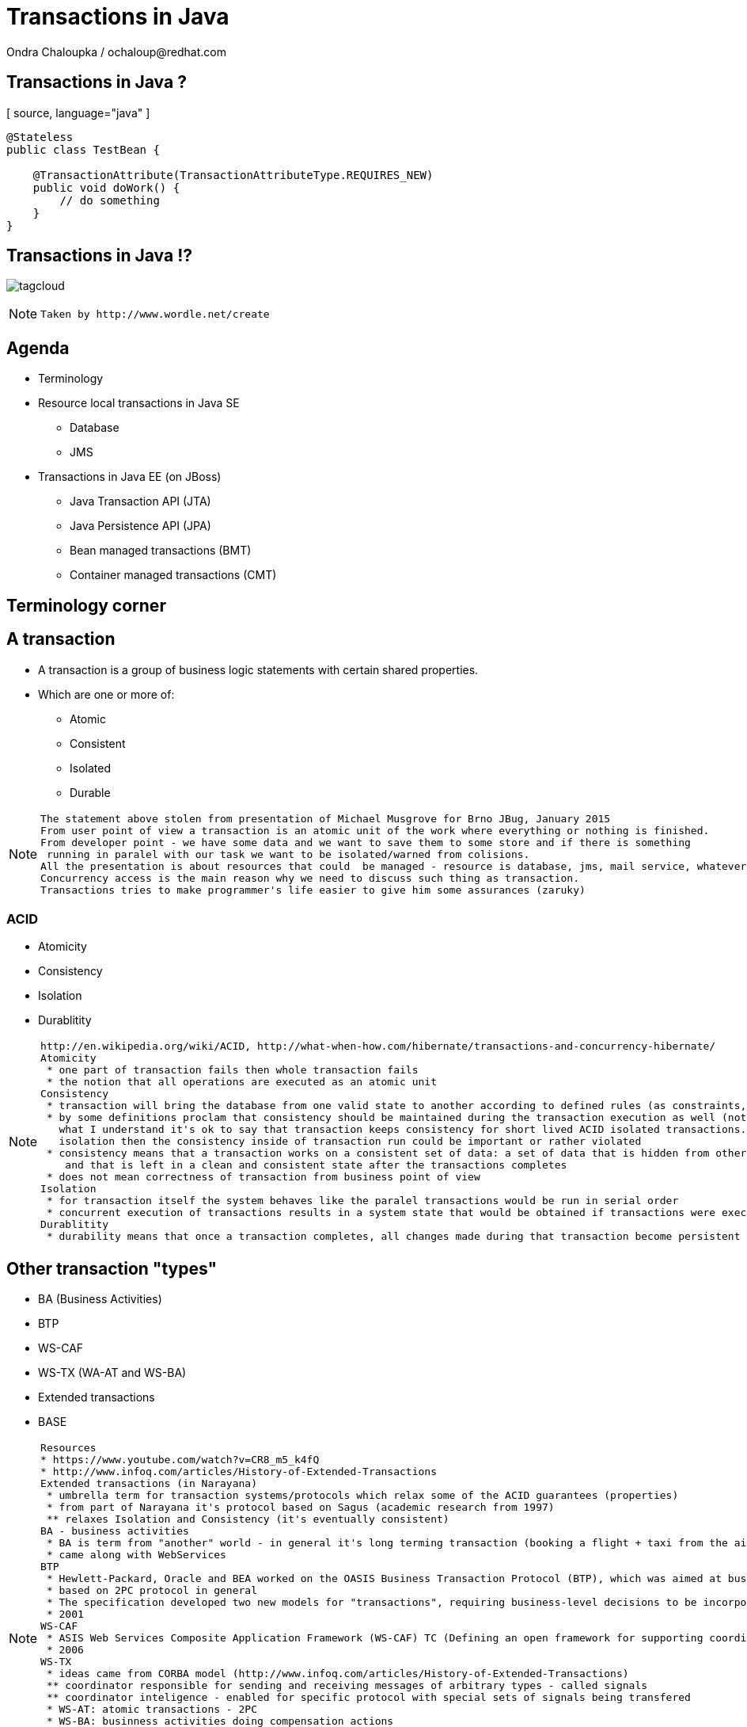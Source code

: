 :source-highlighter: highlight.js
:revealjs_theme: redhat
:revealjs_controls: false
:revealjs_center: true

:images: ./misc


= Transactions in Java
Ondra Chaloupka / ochaloup@redhat.com

== Transactions in Java ?

[ source, language="java" ]
----
@Stateless
public class TestBean {
    
    @TransactionAttribute(TransactionAttributeType.REQUIRES_NEW)
    public void doWork() {
        // do something
    }
}
----

== Transactions in Java !?

image:{images}/tagcloud.png[]

[NOTE.speaker]
--
 Taken by http://www.wordle.net/create
--

== Agenda
 * Terminology
 * Resource local transactions in Java SE
 ** Database
 ** JMS
 * Transactions in Java EE (on JBoss)
 ** Java Transaction API (JTA)
 ** Java Persistence API (JPA)
 ** Bean managed transactions (BMT)
 ** Container managed transactions (CMT)


== Terminology corner

== A transaction
 * A transaction is a group of business logic statements with certain shared properties.
 * Which are one or more of:
 ** Atomic
 ** Consistent
 ** Isolated
 ** Durable

[NOTE.speaker]
--
 The statement above stolen from presentation of Michael Musgrove for Brno JBug, January 2015
 From user point of view a transaction is an atomic unit of the work where everything or nothing is finished.
 From developer point - we have some data and we want to save them to some store and if there is something
  running in paralel with our task we want to be isolated/warned from colisions.
 All the presentation is about resources that could  be managed - resource is database, jms, mail service, whatever connected to JCA
 Concurrency access is the main reason why we need to discuss such thing as transaction.
 Transactions tries to make programmer's life easier to give him some assurances (zaruky)
--

=== ACID
 * Atomicity
 * Consistency
 * Isolation
 * Durablitity

[NOTE.speaker]
--
 http://en.wikipedia.org/wiki/ACID, http://what-when-how.com/hibernate/transactions-and-concurrency-hibernate/
 Atomicity
  * one part of transaction fails then whole transaction fails
  * the notion that all operations are executed as an atomic unit
 Consistency
  * transaction will bring the database from one valid state to another according to defined rules (as constraints, cascades, triggers...)
  * by some definitions proclam that consistency should be maintained during the transaction execution as well (not only at transaction's ends) 
    what I understand it's ok to say that transaction keeps consistency for short lived ACID isolated transactions. but if transaction does not guarantee
    isolation then the consistency inside of transaction run could be important or rather violated
  * consistency means that a transaction works on a consistent set of data: a set of data that is hidden from other concurrently running transactions
     and that is left in a clean and consistent state after the transactions completes
  * does not mean correctness of transaction from business point of view
 Isolation
  * for transaction itself the system behaves like the paralel transactions would be run in serial order
  * concurrent execution of transactions results in a system state that would be obtained if transactions were executed serially (one by one)
 Durablitity
  * durability means that once a transaction completes, all changes made during that transaction become persistent and aren’t lost even if the system subsequently fails
--

== Other transaction "types"

 * BA (Business Activities)
 * BTP
 * WS-CAF
 * WS-TX (WA-AT and WS-BA)
 * Extended transactions
 * BASE

[NOTE.speaker]
--
  Resources
  * https://www.youtube.com/watch?v=CR8_m5_k4fQ
  * http://www.infoq.com/articles/History-of-Extended-Transactions
  Extended transactions (in Narayana)
   * umbrella term for transaction systems/protocols which relax some of the ACID guarantees (properties)
   * from part of Narayana it's protocol based on Sagus (academic research from 1997)
   ** relaxes Isolation and Consistency (it's eventually consistent)
  BA - business activities
   * BA is term from "another" world - in general it's long terming transaction (booking a flight + taxi from the airport)
   * came along with WebServices
  BTP
   * Hewlett-Packard, Oracle and BEA worked on the OASIS Business Transaction Protocol (BTP), which was aimed at business-to-business transactions in loosely coupled domains such as Web Services
   * based on 2PC protocol in general
   * The specification developed two new models for "transactions", requiring business-level decisions to be incorporated within the transaction infrastructure
   * 2001
  WS-CAF
   * ASIS Web Services Composite Application Framework (WS-CAF) TC (Defining an open framework for supporting coordinated and transactional compositions of multiple Web services applications)
   * 2006
  WS-TX
   * ideas came from CORBA model (http://www.infoq.com/articles/History-of-Extended-Transactions)
   ** coordinator responsible for sending and receiving messages of arbitrary types - called signals
   ** coordinator inteligence - enabled for specific protocol with special sets of signals being transfered
   * WS-AT: atomic transactions - 2PC
   * WS-BA: businness activities doing compensation actions
  BASE
   * ACID transaction doesn't scale
   * connected with the movement of NoSQL
   * came with CAP theorem - system could satisfy just two of these three requirements: Consistency, Availability, Parition Tolerance
   * one of the way how to handle CAP "trouble" is relaxing consistency which is where BASE goes
   ** Basic Availability -  spread data across many storage systems with a high degree of replication
   ** Soft State. - data consistency is the developer's problem and should not be handled by the database, consistency is not a goal here
   ** Eventual Consistency - system will eventually become consistent once it stops receiving input
   * some of the NoSQL databases tries to be ACID(like) -> NewSQL - FoundationDB, NuoDB, OrientDB...
--

== Transaction types

 * Top-level
 * Nested
 * Nested top-level
 * Concurrent nested

[NOTE.speaker]
--
 Types
 * Top-level transaction - transaction as we understand it
 * Nested - transaction contains other transaction. When nested rollbacks it does not mean that top-one will rollback. 
            If nested commits then the overall result depends on the top-level transaction.
 * Nested top-level - nested is invoked in context of another txn but if top-level commits 
                      it's commited independently on the outcome of the caller transaction.
 * Concurrently running nested transaction - result has to be the same as they would be run in arbitrary serial order
--

== Transaction types (contd.)

 * Resource local
 * Global transaction
 * Distributed transaction

[NOTE.speaker]
--
 Txn management
 * Resource local - transaction at level of database or JMS server
 * Global - transaction "consisting" from several resource local transactions managed by transaction manager
 * Distributed transaction - transaction spread over multiple transaction managers
--

== XA vs. Distributed transaction

 * XA - XA/Open XA architecture - multiple resources
 * Distributed - multiple transaction managers

[NOTE.speaker]
--
 In many sources under term distributed transaction means XA from point of view of this presentation (and Narayana TM in general. 
 E.g. JDBC specification talks about distributed transactions but such txn means XA transaction from point of view of this presentation.
 Narayna/JBoss/EAP point of view understands distributed transactions such ones that pass its context over a to a different transaction manager.
 XA transaction is such that contains several resources, such specified by X/Open XA architecture - meaning transaction using 2PC protocol over more resources.
 This presentation won't be about neither XA or distributed transactions (maybe about distributed in sense of context passing between EJB beans)
--

== Transactions from developer point of view

 * Local transaction model
   `connection.commit`
 * Programmatic transaction model
   `transaction.commit()`
 * Declarative transaction model
   `@TransactionAttribute(TransactionAttributeType.REQUIRED)`

[NOTE.speaker]
--
 * Local - working directly with resource/connection
 * Programmatic - not working with resource but with a transaction
 * Declarative - transactions are hidden behind of JEE layer
--

== Databases and JDBC

== Database transaction
[ source, language="sql" ]
----
BEGIN;
INSERT INTO test_table VALUES (1, 'test');
COMMIT;
----

[NOTE.speaker]
--
 PostgreSQL "syntax"
--

== Isolation level

image:{images}/db/isolation-levels-base.png[]

[NOTE.speaker]
--
 Resources
   * http://what-when-how.com/hibernate/transactions-and-concurrency-hibernate/#bookmark369
   * Java Transaction Design Strategy p53
 It's interaction of interleaving transactions
 Transaction isolation is a function of database cocurrency and database consistency - more isolation, means more consistency but less concurrency
 Hibernate increase level of isolation to moving control to application layer
  * optimistic locking adds versioning and so non-repeatable reads can't occur - meaning repeatable read isolation level is supported
     (or the special case when second commit replaces data of first commit)
  * pesimistic locking uses SELECT ... FOR UPDATE to lock particular record in database - this is other way how support read isolation level
     but it's hard support as the concurrent user has to wait till previous transaction will not release the resource
--

== Lost update

image:{images}/db/01-lost-update.jpg[]

[small]#shamelessly stolen from http://what-when-how.com#

[NOTE.speaker]
--
 two transactions doing update in parallel but first does commit and second rollbacks - then the commit of first willl be lost
--

== Dirty reads

image:{images}/db/02-dirty-reads.jpg[]

[small]#shamelessly stolen from http://what-when-how.com#

[NOTE.speaker]
--
 two transactions running in paralel. first does update and second shortly after that reads the same data - the update will be wisible
 despite the fact that the first transaction is rollbacked in a while
--

== Non-repeatable reads

image:{images}/db/03-non-repeatable-reads.jpg[]

[small]#shamelessly stolen from http://what-when-how.com#

[NOTE.speaker]
--
 when first transaction does two reads of some data already saved! in transaction - one after another - and between these two actions second transaction does commit
 the second read of the first transaction will get another data then the first read
--

== Phantom reads

image:{images}/db/04-phantom-reads.jpg[]

[small]#shamelessly stolen from http://what-when-how.com#

[NOTE.speaker]
--
 when transaction does select over more rows it could reads different count of rows in two subsequent queries when another transaction was meanwhile commited and
 added a row which is contained in the searched query
--

== Quiz
[ source, language="java" ]
----
java.sql.Connection connection = DriverManager.getConnection(...)
Statement st = connection.createStatement();
st.execute("INSERT INTO table VALUES (1, 'EAP QE')");
----

[NOTE.speaker]
--
 Where is the transaction?
--

== Quiz - Answer
[ source, language="java" ]
----
java.sql.Connection connection = DriverManager.getConnection(...)
connection.setAutoCommit(false);
Statement st = connection.createStatement();
st.execute("INSERT INTO table VALUES (1, 'EAP QE')");
connection.commit();
----

[NOTE.speaker]
--
 The autocommit mode on connection was used. The update was reflected in database immediatelly when statement was executed.
 In this answer slide the update is reflected after commit is called - the transaction was explicitly stated by setAutoCommit(false)
--

== JDBC
 * Connection.setAutoCommit
 * Connection.setTransactionIsolation

[NOTE.speaker]
--
 * transactions are managed by Connection.setAutoCommit method
--

== JDBC batch
[ source, language="java" ]
----
java.sql.Connection connection = DriverManager.getConnection(...)
connection.setAutoCommit(false);
Statement st = connection.createStatement();
st.addBatch("INSERT INTO table VALUES (1, 'JTA')");
st.addBatch("INSERT INTO table VALUES (2, 'JCA')");
int[] updateCounts = st.executeBatch();
connection.commit();
----

[NOTE.speaker]
--
 Some performance optimalizations for batching could be taken by database.
 But from test log there is no any special handling for simple cases as this one.
 There are just two inserts one after another.
 Butch return simple count of changes. It can't return ResultSet.
--

== JDBC "nested" transactions
[ source, language="java" ]
----
java.sql.Connection connection = DriverManager.getConnection(...)
connection.setAutoCommit(false);
Statement st = connection.createStatement();
st.execute("INSERT INTO table VALUES (1, 'EAP 6')");
Savepoint savePoint = connection.setSavepoint();
st.execute("UPDATE table SET product='EAP 7' WHERE id=1");
connection.rollback(savePoint);
connection.commit();
----

== Be aware of DDL commands
 * DDL - data definition language (CREATE, DROP...)
 * DML - data manipulation language (INSERT, UPDATE...)
 * lot of Databases does not support transactional DDL

[NOTE.speaker]
--
Resource:
 https://wiki.postgresql.org/wiki/Transactional_DDL_in_PostgreSQL:_A_Competitive_Analysis
 PostgreSQL do DDL in transaction
 e.g. Oracle (probably - not up-to-date info) first commits currently running DML and then does DDL in separate transaction
--

== JMS

== Transactions and redelivery
image:{images}/jms/jms-transaction-redelivery.png[]


[NOTE.speaker]
--
 Resources: http://www.javaworld.com/article/2074123/java-web-development/transaction-and-redelivery-in-jms.html
 First - simplifiyng abilities of JMS
 Second - aim is that we want being safe thta message was really delivered
 * if message waits in queue (in JMS provider) then the its fate in case of failure depends on delivery mode: *persistent* or *nonpersistent*
 ** HornetQ settings: <persistence-enabled>true</persistence-enabled>
 * if message is being sent then acknowledgement that was received is driven by by transaction/redelivery modes
 * all this is set when *Session* is created
--

== Session creation
[ source, language="java" ]
----
Connection.createSession(boolean transacted, int acknowledgeMode)
----
 * `Session.AUTO_ACKNOWLEDGE`
 * `Session.DUPS_OK_ACKNOWLEDGE`
 * `Session.CLIENT_ACKNOWLEDGE`
 * `Session.SESSION_TRANSACTED`

[NOTE.speaker]
--
 If session is set as transacted = true then acknowledgeMode is ignored
 Or at least it should be - this is not true for Genereic JMS RA (Tibco and EAP)
 * commit() is called on Session (transacted=true)
 * acknowledge() is called Message (transacted=false, acknowledgeMode=CLIENT_ACKNOWLEDGE)
 AUTO - If a failure occurs while executing the receive() method or the onMessage() method, the message is automatically redelivered.
        The JMS provider carefully manages message redelivery and guarantees once-only delivery semantics.
 DUPS - With less overhead than auto mode, in duplicates okay mode, the JMS provider guarantees at-least-once message delivery.
        During failure recovery, certain messages are probably delivered more than once.
 CLIENT - In client mode, invoking the Message class's acknowledge() method explicitly acknowledges the message.
          In fact, using the acknowledge() method makes sense when only using the client mode.
--

== Quiz

What happens on JMS transaction rollback?

== Quiz - Answer
 * automatic redelivery rollbacked messages
 * redelivery count could be defined
 * redelivery timeout could be defined
 * exceptional destination (message is non-deliverable)
 ** message is only logged
 ** message is forwarded to an error destination
 ** message is forgotten

[NOTE.speaker]
--
 redelivery count - number of tries to deliver message, redelivery count is important as not deliverable messages can eventually crash the system
 redelivery timeout - time to wait before redelivering the message. This delay lets the JMS provider and the application recover to a stable state.
 when rollback it could be set whether rollbacked message goes to the end or to the front of the queue - it depends on some config etc.
--


== Java EE

[NOTE.speaker]
--
 When speaking about Transaction manager then Narayana/Arjuna is meant
 When speaking about appliation server then JBoss EAP/Wildfly is meant
--

== JBoss sources configuration

== Datasource

[ source, language="java" ]
----
  <datasource jta="true" jndi-name="java:jboss/datasource-test" pool-name="datasource-test" enabled="true" use-java-context="true" spy="true">
      <connection-url>jdbc:postgresql://localhost:5432/crashrec</connection-url>
      <driver>database-jdbc-driver.jar</driver>
      <security>
          <user-name>crashrec</user-name>
          <password>crashrec</password>
      </security>
      <transaction-isolation>TRANSACTION_READ_COMMITTED</transaction-isolation>
  </datasource>
----

[NOTE.speaker]
--
 Note datasource attribute jta here which could be true/false - jta datasource or non-jta datasource
--

== XA Datasource

[ source, language="java" ]
----
  <xa-datasource jndi-name="java:jboss/xa-datasource-test" pool-name="xa-datasource-test" enabled="true" spy="true">
      <xa-datasource-property name="PortNumber">
          5432
      </xa-datasource-property>
      <xa-datasource-property name="ServerName">
          localhost
      </xa-datasource-property>
      <xa-datasource-property name="DatabaseName">
          crashrec
      </xa-datasource-property>
      <xa-datasource-class>org.postgresql.xa.PGXADataSource</xa-datasource-class>
      <driver>database-jdbc-driver.jar</driver>
      <security>
          <user-name>crashrec</user-name>
          <password>crashrec</password>
      </security>
  </xa-datasource>
----

[NOTE.speaker]
--
 From testing point of view where different databases are used is necessary to know which xa-datasource-property is used
 in what jdbc driver (e.g. Oracle understand the URL property which is jdbc url and no other database does so)
--

== JMS configuration (HornetQ)

See standalone-full.xml

[NOTE.speaker]
--
 Messaging is configured only in -full profiles
--

== JTA

[NOTE.speaker]
--
 TODO: Ideas to check:
  * nested transactions
  * JTS and Corba - how to use it
--

== Quiz

What is the JTA/Transaction Manager for?

[NOTE.speaker]
--
 We know that we can manage database or jms resource directly why such thing is not
 covered by Java EE container and we need some specification of transaction?
 What that transaction for?
 What the JTA could offer to me?
--

== Quiz - Answer

 * Managing transactions :)
 ** High-level API that allows application and application server to demarcate transaction boundaries
 * Machinery of two phase commit protocol
 ** Java mapping of X/Open XA protocol
 * Local managers are not thread safe
 * Recovery management
 * Timeout setting
 * Rollback-only behaviour setting
 * Distributed transactions

[NOTE.speaker]
--
 It's standardized way how container can communicate with transaction.
 Specialized thread (in background or foreground) which is able to stop running transaction after specified amount of time.
 It's way how more then one resource could be part of one ACID transaction (DB + JMS + Mail service create one txn)
 setRollbackOnly() - this know to do EntityTransaction as well but it's just for one resource
 Transaction is tread safe as the Transaction uses java `ThreadLocal` type
--

== JTA a bit on history
 * Implementation of X/Open XA architecture (JSR 907)
 * Versions
 ** 1.0 - year 2000
 ** 1.1 - year 2007 (EE 5)
 ** 1.2 - year 2013 (EE 7)

[NOTE.speaker]
--
 Java Transaction API ensures that we can use XA transactions (2PC)
 * X/Open XA - open group for distributed transaction processing (DTP)
 * 1.0 - All the stuff (UserTransaction)
 * 1.1 - TransactionSynchronizationRegistry - used by component like JPA to registry in order and being able to manage transaction on the registred hook
 * 1.2 - @Transactional, @TransactionScoped - ripping transaction of the EJB (with CDI to CDI beans, Servlet, JAX-RS...)
--

== Specifications - a bit messy
 * JTA (JSR 907) maps XA spec to Java
 * XA spec from year 1991 by The Open Group
 * JTS spec maps OTS spec to Java
 * OTS spec by Object management Group (OMG)
 * JCA, JMS, JDBC, EJB contains sections about transactions
 * WS-AT and WS-BA under OASIS standard

[NOTE.speaker]
--
 There is no central place with information about transactions in Java
 JTS specifies the implementation of a transaction manager which supports the JTA specification at the high-level and implements the Java mapping of the OMG Object Transaction Service (OTS) 1.1 Specification at the low-level.
 JTS uses the CORBA OTS interfaces for interopertability and portability.
 JSR - Java Community Process :)
--

== Implementations

 *Transaction Manager*

 * Narayana JBoss TM (Arjuna formerly)
 * Atomikos
 * Bitronix
 * Glassfish reference implementation
 * ...

image:{images}/narayana-logo.png[]

== JTA vs. JTS


Difference of JTA and JTS has some parallel in difference JDBC to the database driver.

[NOTE.speaker]
--
 JTA is higher level api which uses application server, JTS is internal (low-level) api of TM how to communicate and manage transactional context.
 The JTA is the interface developers use to manage transactions.
 The Java Transaction Service (JTS) is the Java language mapping of the CORBA OTS 1.1 Specification (Object Transaction Service) - defines how to propagate transactions between multiple JTS transaction managers.
 The Java Transaction Service (JTS), on the other hand, is an underlying transaction service that implements JTA.
 Think of the relationship between JTA and JTS as similar to the relationship between JDBC and the corresponding underlying database driver; JTA is to JDBC as JTS is to the database driver.
 JTS - used in CORBA where IIOP protocol to propagate transaction between multipe JTS TMs

 JTA is to JDBC as JTS is to the database driver
--

== JTA API overview

 * UserTransaction
 * TransactionManager
 * Status
 * Transaction
 * Synchronization
 * TransactionSynchronizationRegistry
 * XAResource

[NOTE.speaker]
--
 UserTransaction for user
 TransactionManager for app server
 UserTransaction is mapped by spec to java:comp/UserTransaction jndi space
 TransactionManager is not specified where it resides
 If you want to add some synchronization then you need to take Transaction instance from TransactionManager :/
 Transaction instance means the transaction context in fact (flows from one bean to another)
--

== JPA

== JPA overview in short

 * ORM (Object-relational mapping)
 * EclipseLink (reference), Hibernate (JBoss)
 * Benefits (theoretically)
 ** staying in object oriented world
 ** independent on underlaying database
 ** simplified CRUD
 ** JPQL (db independent + simplified join queries)
 ** automatic table creation (hbm2dll)
 ** performance (lazy dml, batching sql, 2nd level cache)

[NOTE.speaker]
--
 Resource: http://www.javatpoint.com/hibernate-tutorial, http://www.journaldev.com/2882/hibernate-tutorial-for-beginners-using-xml-annotations-and-property-configurations
--

=== SQL table creation

[ source, language="sql" ]
----
 CREATE TABLE PERSON (
   id INTEGER NOT NULL DEFAULT ('person_seq'),
   username VARCHAR(255),
   birthdate DATE,
   ...
 )
----

[NOTE.speaker]
--
 PostgreSQL sequence: reate sequence person_seq increment 1 start 1;
--

=== Java entity definition

[ source, language="java" ]
----
 @Entity
 @Table("person")
 public class Person {
   @Id
   @GeneratedValue
   private int id;

   private String username;

   @Temporal(TemproalType.DATE)
   private Date birthDate;

   @ManyToMany
   @JoinTable(name = "PERSON_GROUP",
     joinColumn = @JoinColumn(name = "person_id"),
     inverseJoinColumn = @JoinColumn(name = "group_id"))
   private List<Groups> groups;

   ...
 }
----

=== Entity Manager in Java SE

[ source, language="java" ]
----
 EntityManagerFactory emf = Persistence.createEntityManagerFactory("MyPersistenceUnit");
 EntityManager em = emf.createEntityManager();

 em.getTransaction().begin();

 Person person = new Person();
 person.setName("JBoss EAP 6");

 em.persist(person);

 em.getTransaction().commit();

 em.close();
 emf.close();
----

[NOTE.speaker]
--
 TODO: I haven't found a way how to not use a transaction for persist action will be reflected in database.
       Setting autoCommit to true in persistence.xml does not help in this (at least for RESOURCE_LOCAL)
       I think that autoCommit settings is used for JPA when TransactionAttribute NOT_SUPPORTED is used.
 em.getTranaction() is type of EntityTransaction
 em.clear() - clear persistence context
--

=== Entity Manager in Java EE

[ source, language="java" ]
----
 @Stateless
 public SomeBean() {
   @PersistenceContext
   EntityManager em;

   public void newPerson() {
     Person person = new Person();
     person.setName("JBoss EAP 6");
     em.persist(person);
   }
 }
----

=== Persistence.xml in Java SE

[ source, language="xml" ]
----
  <persistence-unit name="ResourceLocalPersistenceUnit" transaction-type="RESOURCE_LOCAL">
      <class>org.jboss.qa.tspresentation.Person</class>

      <properties>
          <property name="hibernate.connection.url" value="jdbc:postgresql://localhost:5432/crashrec?loglevel=2"/>
          <!-- <property name="hibernate.dialect" value="org.hibernate.dialect.PostgreSQL82Dialect"/>  -->
          <property name="hibernate.connection.driver_class" value="org.postgresql.Driver"/>
          <property name="hibernate.connection.username" value="crashrec"/>
          <property name="hibernate.connection.password" value="crashrec"/>

          <property name="hibernate.hbm2ddl.auto" value="update"/>

          <property name="hibernate.show_sql" value="true"/>
          <property name="hibernate.format_sql" value="true"/>
      </properties>
  </persistence-unit>
----

=== Persistence.xml in Java EE

[ source, language="xml" ]
----
 <persistence-unit name="TestPersistenceUnit" transaction-type="JTA">
      <jta-data-source>java:jboss/datasource-test</jta-data-source>

      <properties>
          <property name="hibernate.dialect" value="org.hibernate.dialect.PostgreSQL82Dialect"/>
          <property name="hibernate.temp.use_jdbc_metadata_defaults" value="true" />

          <property name="hibernate.hbm2ddl.auto" value="update"/>

          <property name="hibernate.show_sql" value="true"/>
          <property name="hibernate.format_sql" value="true"/>
      </properties>
  </persistence-unit>
----

[NOTE.speaker]
--
 What I understand when I define dialect and use hibernate.temp.use_jdbc_metadata_defaults then Hibernate does not need to ask for metatadata
 from the database and there are not done some first quering of database
 Beside jta-data-source there is tag non-jta-data-source bug JBoss(WildFly 8.2) does not respect this and it only depends what is underlayin datasource
 if datasource is jta=false then it always (doesn't matter what is tag for) used as non-transactional from TM point of view (autocommit=true)
 if datasource is jta=true then it's joint to global TM if exists
--

== em.flush() and em.clear()

[ source, language="java" ]
----
  EntityManager em = emf.createEntityManager();
  em.getTransaction().begin();
  Person person = em.find(Person.java, 1L);
  person.setName("JBoss EAP 7");
  // em.flush()
  em.getTransaction().commit();

  em.clear();
----

[NOTE.speaker]
--
 EntityManager instance is 1st level cache. It contains all data that we used and it run SQLs to update database
 just if it' necessary (it's lazy DML)
 * em.flush()
 * em.close() (application managed and extended-scoped pc)
 * on commit transaction
 * when using query and some entities are dirty
 * driven by FlushModeType 
 ** AUTO as stated above (default)
 ** COMMIT only on transaction commit (queries could get stale data)
 Hibernate implementation does add MANUAL, NEVER, ALWAYS, PERSISTENCE_CONTEXT... see javadoc

 in Java EE em.clear() is called at the end of transaction
 in Java SE the context (entity manager) is not cleared and it's up to developer when it should be cleared
   if context is full of data we can do some change of one particular item/record/entity and all other data
   which we don't know about their existence could be published to database simultaneouslly

 after clear() is called (or em is closed) the entities are detached and for the next usage it's need to
 be attached to some entity manager (persitence context) by em.merge(entity_instance)
--

== Transactions in JPA

 * Transaction management defined by transaction-type (persistence.xml)
 * Connected with persistence context type
 * Any update operation has to be proceeded inside of a transaction
 * Read operation could be proceeded out of the transaction

[NOTE.speaker]
--
 In Java SE working with EntityTransaction, in Java EE with global transaction. It's problematic to use autocommit=true.
 In fact autocommit=true is probably (!) used when NOT_SUPPORTED for transaction is used. For Java SE it's probably(!) necessary
 to directly touch underlaying connection as normally EntityTransaction has to be started and it's not possible to change it by some
 easily accesible settings or API.

 NOTE: all this tested on PostgreSQL
--

== Persistence context types

 * Application-managed
 ** RESOURCE_LOCAL/Java SE
 ** ends (is cleared) on manual call of clear method or em.remove(entity)
 * Container-managed Transaction-scoped
 ** ends at the end of transaction
 * Container-managed Extended
 ** used only with SFSB
 ** ends when SFSB method `@Remove` is called
 ** during the time several transactions could be committed

[NOTE.speaker]
--
  Java SE is not precondition here but it's standard to do it so. The application managed is more bound to
  transaction-type attribute where here it's resource local

  Persistence context type is set by @PersistenceContext annotation and types like PersistenceContextType.TRANSACTION (default)
  and PersistenceContextType.EXTENDED

  When persitence context ends then it's flushed and cleared = all entities started to be detached
--

== A side note: locking

 * Optimistic
 ** `@Version` at attribute
 ** `em.lock(person, LockModeType.OPTIMISTIC)`
 * Pesimistic
 ** `em.lock(persion, LockModeType.PESIMISTIC_WRITE)`

== Transactions in Application Server

[NOTE.speaker]
--
 TODO:
 JMS closing connection during the XA transaction - will be msg commited or not?
--

== How to get the method being transactional

 * EJB method is transactional by default
 * CDI - `@Transactional`
 * To get it
 ** `@Resource/@Inject UserTransaction utx;`
 ** `@Resource SessionContext ctx;`
 ** `java:comp/UserTransaction`
 ** `java:jboss/TransactionManager`

[NOTE.speaker]
--
 There could be one difference in @Resource and @Inject. WildFly checks whether @Resource annotation is used in EJB sesion or message driven bean when bean demarcation is specified.
 UserTransaction is not permitted to be used in any other location (EjbExeption - IllegalStateException -JBAS011048: Failed to construct component instance)
 You can't access UserTransaction interface either with use of SessionContext when you are not in bean managed demarcation (WildFly 8.2)
 But by @Inject you can inject transaction in whatever location you want in general.
 @Resource could be used in Servlet.

 Jndi for user transaction is defined by spec. Jndi for transaction manager is container specific.
--

== EJB Bean-managed transactions

[NOTE.speaker]
--
 Either in BMT or CMT we still touches global transaction managed by transaction manager. That's important to understand.
 Programatic approach
--

== Bean-managed transaction

[ source, language="java" ]
----
 @Resource
 SessionContext ctx;

 public void method(){
   try {
      UserTransaction utx = ctx.getUserTransaction();
      utx.begin();
      ...
      utx.commit();
   } catch(Exception e) {
      utx.rollback();
   }
 }
----

== Limitation of usage

 * Session beans (@Stateful, @Stateless, @Singleton)
 * Message driven beans (@MessageDriven)
 * Entity bean (EJB 2.0) can only be CMT
 * Stateful beans can't use SessionSynchronization

== Quiz

[ source, language="java" ]
----
 @Stateless
 public void MyBean {
   @Resource
   UserTransaction utx;

   public void method(){
     try {
        utx.begin();
        ...
        // utx.commit(); <---
     } catch(Exception e) {
        utx.rollback();
     }
   }
 }
----

[NOTE.speaker]
--
 A bit tricky :) here. Session bean is CONTAINER managed by default.
 This will throw an EJBException
--

== Quiz

[ source, language="java" ]
----
 @Stateless
 @TransactionManagement(TransactionManagementType.BEAN)
 public void MyBean {
   @Resource
   UserTransaction utx;

   public void method() {
     try {
        utx.begin();
        ...
        // utx.commit(); <---
     } catch(Exception e) {
        utx.rollback();
     }
   }
 }
----

== Quiz (contd.)

[ source, language="java" ]
----
 @Stateful
 @TransactionManagement(TransactionManagementType.BEAN)
 public void MyBean {
   @Resource
   UserTransaction utx;

   public void method() {
     try {
        utx.begin();
        ...
        // utx.commit(); <---
     } catch(Exception e) {
        utx.rollback();
     }
   }
 }
----

== Quiz - Answer

 * Stateless, Singleton, MDB: EJB container ensures that transaction won't leave a method uncommitted
 ** EJBException ("should complete transaction before returning") + rollback done by container
 * Stateful: transaction can flow over several method invocations on the same SFSB instance

[NOTE.speaker]
--
 Limitation of @Stateless bean to commit transaction came from the fact (probably) that nested transactions
 are not supported by JTA (<- really not sure with this statement)

 For stateful bean the transaction could be span e.g. over several http calls.
--

== Quiz

[ source, language="java" ]
----
 @Stateless
 @TransactionManagement(TransactionManagementType.BEAN)
 public void MyBean {
   @Resource
   UserTransaction utx;

   public void method() {
     try {
        utx.begin();
        utx.setTransactionTimeout(30); // seconds
        ...
        utx.commit();
     } catch(Exception e) {
        ut.rollback();
     }
   }
 }
----

== Quiz - Answer

 Nothing will happen. Transaction timeout has to be set before transaction is started.

[NOTE.speaker]
--
 Default jboss transaction timeout is 5 minutes (default-timeout of transactions subsystem).
--

== Exception handling

 In difference from CMT you need to handled it on your own (at least partly).

[NOTE.speaker]
--
 When RuntimeException is thrown from another bean - ie. when setRollbackOnly flag is set then then transaction can't be commited.
 When you run commit you got Throwable and when you catch it and try to rollback then you get EJBException - no transaction!
 But in fact transaction seems to be really rollbacked. So some automatic handling is available.
--

== Message Driven Bean

 * transaction context does not flow with a JMS message
 * handled by JCA in-flow protocol

 * Bean managed transaction
 ** message receive is not part of tranaction
 ** you can start new transaction inside of onMessage method but received message is already acknowledged
 * Container managed transaction
 ** REQUIRED - new transaction at onMessage method start
 ** NOT_SUPPORTED - no transaction - acknowledge mode


== EJB Container-managed transactions

[NOTE.speaker]
--
 Declarative approach
--

== Annotations under use

 * @TransactionManagement
 * @TransactionAttribute
 * @TransactionTimeout
 * @ApplicationException

[NOTE.speaker]
--
 @TransactionManagement - CONTAINER, BEAN (container is by default)
 @TransactionAttribute - REQUIRED, REQUIRES_NEW... (required is by default)
 @TransactionTimeout is jboss specific annotation - not part of EJB spec
 @ApplicationException is put to user exception (standard or runtime) and defines if such exception should cause the rollback or not
   (RuntimeException could be marked for not causing the rollback)

 Each method is associated with *one* transaction. Neither nested or multiple transactions are not permitted.
--

== Transaction attributes

 * REQUIRED
 * REQUIRES_NEW
 * MANDATORY
 * NOT_SUPPORTED
 * SUPPORTS
 * NEVER

[NOTE.speaker]
--
 Resource: http://entjavastuff.blogspot.cz/2011/02/ejb-transaction-management-going-deeper.html
 Attributes
 * REQUIRED - no txn then new transaction is started or joining to existing txn
 * REQUIRES_NEW - new transaction is started anytime
    - outer transaction is put to sleep until the inner EJB call finishes
    - note that the inner transaction does not share the managed entities of the outer transaction, they are completely isolated
 * MANDATORY - no txn then EjbTransactionRequiredException or joining the existing txn
   - powerful tool that can help you to make your transactional code so much more robust - e.g. mark storage DAO methods that accept (managed) entities as a parameter as MANDATORY
 * NOT_SUPPORTED - method runs without transaction anytime (no txn then nothing is done or suspend running txn)
   What could be useful for:
   - documentation. The annotation instantly tells you that the method does nothing transactional.
   - resources. There is always a cost in managing a transaction, so if the container doesn't have to, give it a break.
   - decreased whoops factor.  you'll catch transaction mistakes far sooner in your development cycle
 * SUPPORTS - no txn then nothing is done (method runs without txn) or joining the existing txn
    - container is lazy :)
 * NEVER - no txn then nothing is done (method runs without txn) or EJBException if calling method propagates some started txn
    - can be a useful tool to catch programming mistakes early on
    - when you make a call to another EJB, that EJB may safely create its own isolated transaction - NEVER may actually become a performance hog because of many mini-transactions being created

 When there is not transaction context active (ie. NOT_SUPPORTED) then for JMS autoack should be used and for database autoCommit is true.
--

== Easy peasy

[ source, language="java" ]
----
 @Stateless
 // @TransactionAttribute(TransactionAttributeType.REQUIRED)
 public class MyBean {
    public void method() {
        // work with application managed resource
        // working directly with a database connection or
        // jms session won't bring you any transactional advantages
    }
 }
----

== Quiz

[ source, language="java" ]
----
 @Stateless
 public class MyBean {

    public void createNewUser(String name) {
      UserEntity user = new UserEntity(name);
      em.persist(user);

      long numberOfUsersBeforeCommit = getNumberOfUsers();
    }

    @TransactionAttribute(TransactionAttributeType.REQUIRES_NEW)
    public long getNumberOfUsers() {
      String sql = "SELECT COUNT(u.id) FROM UserEntity u";
      Query q = em.createQuery(sql);
      return (long) q.getSingleResult();
    }
 }
----

[NOTE.speaker]
--
 Will the getNumberOfUsers know about newly created entity user from createNewUser?
--

== Quiz - Answer

[ source, language="java" ]
----
 @Stateless
 public class MyBean {
    @EJB
    private MyBean thisBean;

    public void createNewUser(String name) {
      UserEntity user = new UserEntity(name);
      em.persist(user);

      long numberOfUsersBeforeCommit = thisBean.getNumberOfUsers();
    }

    @TransactionAttribute(TransactionAttributeType.REQUIRES_NEW)
    public long getNumberOfUsers() {
      String sql = "SELECT COUNT(u.id) FROM UserEntity u";
      Query q = em.createQuery(sql);
      return (long) q.getSingleResult();
    }
 }
----

[NOTE.speaker]
--
  As method was called internally there was no container callback available so the
  new transaction was not created.
  We need to inject bean for container would hook to it and could process annotations.
--

== Quiz

[ source, language="java" ]
----
 @Stateless
 public class MyBean {
    @EJB
    private CityFinder cityBean;

    public void create(String name, String cityName) {
      UserEntity user = new UserEntity(name);
      em.persist(user);

      CityEntity city = cityBean.findCity(cityName);
      user.setHomeTown(city);
    }
 }

 @Stateless
 @TransactionAttribute(TransactionAttributeType.REQUIRES_NEW)
 public class CityFinder {
    public CityEntity findCity(String cityName) {
      String q = "select c from CityEntity c where c.name=:name";
      Query query = Query.createQuery(q).setParameter("name", cityName);

      try{
        return (CityEntity) query.getSingleResult();
      } catch(NoResultException nre){
        return null;
      }
    }
 }
----

[NOTE.speaker]
--
  Will this work?
  Inspired at http://entjavastuff.blogspot.cz/2011/02/ejb-transaction-management-going-deeper.html
--

== Quiz - Answer

This fails as city was found in new transaction where em was closed at the end.
Entity became detached 

You set detached city entity reference to managed user entity.


== Exception handling

Exception which causes rollback

 * RuntimeException
 * EJBException
 * @ApplicationException(rollback = true, inherited = true)

[NOTE.speaker]
--
 EJBException extends RuntimeException, so...
 intherited added to spec from EJB 3.1
--

== Quiz

[ source, language="java" ]
----
 @Stateless
 public class MyBean {
    @EJB
    private MyBean thisBean;

    public void createNewUser(String name) {
      try {
        thisBean.doSomeWork();
      } catch (Exception e) {
        log.warn("The work failed but we will create user for you either");
      }

      UserEntity entity = new UserEntity(name);
      em.persist(entity);
    }

    public long doSomeWork() {
      // do some business but unfortunatelly something goes wrong...
      throw new RuntimeException();
    }
 }
----

== Quiz - Answer

The transaction is marked as setRollbackOnly.

As RuntimeException surpassed the bean boundaries container will marked it as rollback and
the whole transaction will be rollbacked nevertheless the exception was caught.


== Quiz

[ source, language="java" ]
----
 @Stateless
 public class TableCreator {
    @Resource
    DataSource datasource;

    public void create() {
        try(Connection connection = datasource.getConnection()) {
            Statement st = connection.createStatement();
            st.execute(""CREATE TABLE user (id INTEGER NOT NULL UNIQUE, name VARCHAR(255))"");
        } catch (SQLException sqle) {
           // ignore this as table already exists
        }
    }
 }

 @Stateless
 public class Inserter {
   @PersistenceContext
   private EntityManager em;

   @EJB
   private TableCreator creator;

    public void call() {
        creator.create();

        UserEntity entity = new UserEntity("EAP QE");
        em.persist(entity);
    }
 }
----

[NOTE.speaker]
--
 We should close the connection on ours own. But in case the application server should close it for us at the end.
 Btw. closing does not mean real closing. It just returns connection to pool.

 Expecting that datasource and the entity manager are configured to use the same datasource (sharing connection in fact).
--

== Quiz - Answer

[ source, language="java" ]
----
 @Stateless
 public class TableCreator {
    @Resource
    DataSource datasource;

    @TransactionAttribute(TransactionAttributeType.REQUIRES_NEW)
    public void create() {
        try(Connection connection = datasource.getConnection()) {
            Statement st = connection.createStatement();
            st.execute(""CREATE TABLE user (id INTEGER NOT NULL UNIQUE, name VARCHAR(255))"");
        } catch (SQLException sqle) {
           // ignore this as table already exists
        }
    }
 }

 @Stateless
 public class Inserter {
   @EJB
   private TableCreator creator;

    public void call() {
        creator.create();

        UserEntity entity = new UserEntity("EAP QE");
        em.persist(entity);
    }
 }
----

[NOTE.speaker]
--
 If table already existed then as same database is used the internal DB transction is aborted and when we try to do some actions we
 would get information that it's not possible as the DB transaction is in abort state.
   Caused by: org.postgresql.util.PSQLException: ERROR: current transaction is aborted, commands ignored until end of transaction block
--

== Transaction context propagation

 * propagation works from BMT to CMT
 * NOT propagated to BMT
 ** transaction from BMT is suspended

== CMT -> BMT - not propagated

[ source, language="java" ]
----
 @Stateless
 @TransactionManagement(TransactionManagementType.BEAN)
 public void BmtBean {
   public void do() {
     // do something
   }
 }

 @Stateless
 public class CmtBean {
    @EJB
    private BmtBean bean;

    public void work() {
      bean.do();
    }
 }
----

== BMT -> CMT - propagated

[ source, language="java" ]
----
 @Stateless
 public class CmtBean {
    public void work() {
      // do something
    }
 }

 @Stateless
 @TransactionManagement(TransactionManagementType.BEAN)
 public void BmtBean {
   @Resource
   UserTransaction utx;

   @EJB
   private CmtBean bean;

   public void method() {
     try {
        utx.begin();
        bean.work();
        utx.commit();
     } catch(Exception e) {
        ut.rollback();
     }
   }
 }
----

== CDI transactional management

== @Transactional and @TransactionScoped

 * @Transactional
 ** javax.transaction.TxType value
 ** Class[] rollbackOn
 ** Class[] dontRollbackOn

 * @TransactionScoped

[NOTE.speaker]
--
 Exception handling - RuntimeException should cause the rollback is provided. But there is a question that I do not know
   that injected CDI bean inside other CDI bean does not cause that the transaction would be marked as rollback only.
--

== References
 * Presentation https://github.com/ochaloup/ts-presentation
 * Java Transaction Design Strategies http://www.infoq.com/minibooks/JTDS
 * Transakce v Java EE (Kamil Ševeček) https://www.youtube.com/watch?v=6q9NIRBHd5I
 * Java Transaction Processing http://www.amazon.com/Java-Transaction-Processing-Design-Implementation/dp/013035290X

 * My bookmarks on http://delicious.com/chalda/ts.presentation

